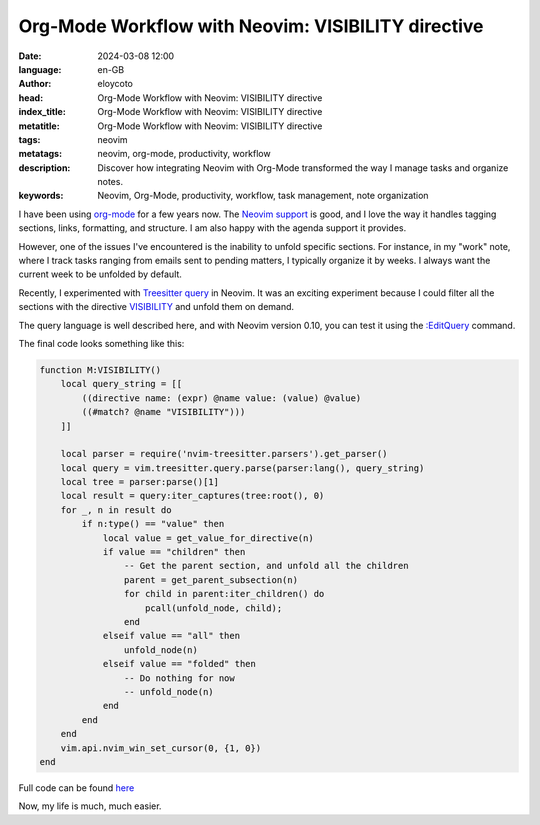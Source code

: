 Org-Mode Workflow with Neovim: VISIBILITY directive
==============================================================

:date: 2024-03-08 12:00
:language: en-GB
:author: eloycoto
:head: Org-Mode Workflow with Neovim: VISIBILITY directive
:index_title: Org-Mode Workflow with Neovim: VISIBILITY directive
:metatitle: Org-Mode Workflow with Neovim: VISIBILITY directive
:tags: neovim
:metatags: neovim, org-mode, productivity, workflow
:description: Discover how integrating Neovim with Org-Mode transformed the way I manage tasks and organize notes.
:keywords: Neovim, Org-Mode, productivity, workflow, task management, note organization

I have been using `org-mode <https://orgmode.org/>`_ for a few years now. The
`Neovim support <https://github.com/nvim-orgmode/>`_ is good, and I love the
way it handles tagging sections, links, formatting, and structure. I am also
happy with the agenda support it provides.

However, one of the issues I've encountered is the inability to unfold specific
sections. For instance, in my "work" note, where I track tasks ranging from
emails sent to pending matters, I typically organize it by weeks. I always want
the current week to be unfolded by default.

Recently, I experimented with `Treesitter query
<https://github.com/neovim/neovim/blob/master/runtime/doc/treesitter.txt>`_ in
Neovim. It was an exciting experiment because I could filter all the sections
with the directive `VISIBILITY
<https://orgmode.org/manual/Global-and-local-cycling.html>`_ and unfold them on
demand.

The query language is well described here, and with Neovim version 0.10, you
can test it using the `:EditQuery
<https://github.com/neovim/neovim/pull/25161>`_ command.

The final code looks something like this:

.. code-block:: lua

    function M:VISIBILITY()
        local query_string = [[
            ((directive name: (expr) @name value: (value) @value)
            ((#match? @name "VISIBILITY")))
        ]]

        local parser = require('nvim-treesitter.parsers').get_parser()
        local query = vim.treesitter.query.parse(parser:lang(), query_string)
        local tree = parser:parse()[1]
        local result = query:iter_captures(tree:root(), 0)
        for _, n in result do
            if n:type() == "value" then
                local value = get_value_for_directive(n)
                if value == "children" then
                    -- Get the parent section, and unfold all the children
                    parent = get_parent_subsection(n)
                    for child in parent:iter_children() do
                        pcall(unfold_node, child);
                    end
                elseif value == "all" then
                    unfold_node(n)
                elseif value == "folded" then
                    -- Do nothing for now
                    -- unfold_node(n)
                end
            end
        end
        vim.api.nvim_win_set_cursor(0, {1, 0})
    end


Full code can be found `here
<https://github.com/eloycoto/dotfiles/commit/24b93718e69d76bb4e8ed192ce50d837c85b3eac>`_

Now, my life is much, much easier.
